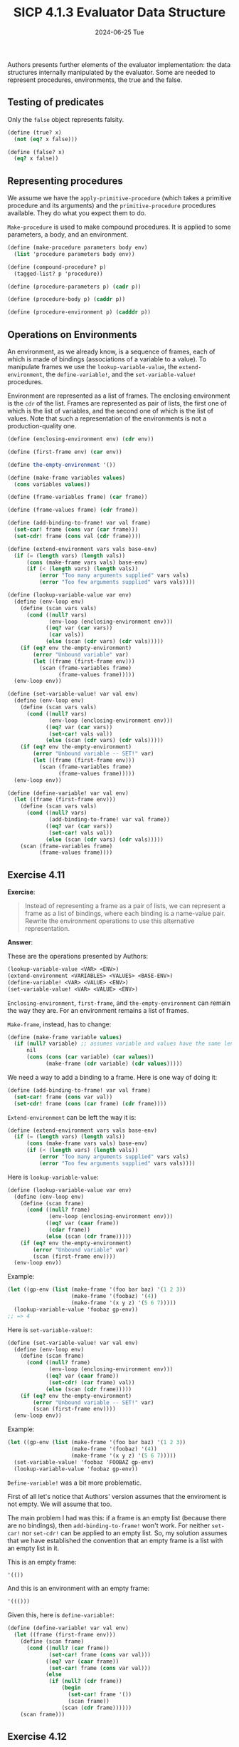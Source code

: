 #+options: html-link-use-abs-url:nil html-postamble:t
#+options: html-preamble:t html-scripts:nil html-style:t
#+options: html5-fancy:nil tex:t toc:nil num:nil
#+html_doctype: xhtml-strict
#+html_container: div
#+html_content_class: content
#+description:
#+keywords:
#+html_link_home:
#+html_link_up:
#+html_mathjax:
#+html_equation_reference_format: \eqref{%s}
#+html_head: <link rel="stylesheet" type="text/css" href="./style.css"/>
#+html_head_extra:
#+title: SICP 4.1.3 Evaluator Data Structure
#+subtitle: 2024-06-25 Tue
#+infojs_opt:
#+creator: <a href="https://www.gnu.org/software/emacs/">Emacs</a> 29.3.50 (<a href="https://orgmode.org">Org</a> mode 9.6.15)

Authors presents further elements of the evaluator implementation: the
data structures internally manipulated by the evaluator. Some are
needed to represent procedures, environments, the true and the false.

** Testing of predicates
Only the ~false~ object represents falsity.

#+begin_src scheme
  (define (true? x)
    (not (eq? x false)))

  (define (false? x)
    (eq? x false))
#+end_src

** Representing procedures
We assume we have the ~apply-primitive-procedure~ (which takes a
primitive procedure and its arguments) and the ~primitive-procedure~
procedures available. They do what you expect them to do.

~Make-procedure~ is used to make compound procedures. It is applied to
some parameters, a body, and an environment.

#+begin_src scheme
  (define (make-procedure parameters body env)
    (list 'procedure parameters body env))

  (define (compound-procedure? p)
    (tagged-list? p 'procedure))

  (define (procedure-parameters p) (cadr p))

  (define (procedure-body p) (caddr p))

  (define (procedure-environment p) (cadddr p))

#+end_src

** Operations on Environments
An environment, as we already know, is a sequence of frames, each of
which is made of bindings (associations of a variable to a value). To
manipulate frames we use the ~lookup-variable-value~, the
~extend-environment~, the ~define-variable!~, and the
~set-variable-value!~ procedures.

Environment are represented as a list of frames. The enclosing
environment is the ~cdr~ of the list. Frames are represented as pair
of lists, the first one of which is the list of variables, and the
second one of which is the list of values. Note that such a
representation of the environments is not a production-quality one.

#+begin_src scheme
  (define (enclosing-environment env) (cdr env))

  (define (first-frame env) (car env))

  (define the-empty-environment '())
#+end_src

#+begin_src scheme
  (define (make-frame variables values)
    (cons variables values))

  (define (frame-variables frame) (car frame))

  (define (frame-values frame) (cdr frame))

  (define (add-binding-to-frame! var val frame)
    (set-car! frame (cons var (car frame)))
    (set-cdr! frame (cons val (cdr frame))))
#+end_src

#+begin_src scheme
  (define (extend-environment vars vals base-env)
    (if (= (length vars) (length vals))
        (cons (make-frame vars vals) base-env)
        (if (< (length vars) (length vals))
            (error "Too many arguments supplied" vars vals)
            (error "Too few arguments supplied" vars vals))))
#+end_src

#+begin_src scheme
  (define (lookup-variable-value var env)
    (define (env-loop env)
      (define (scan vars vals)
        (cond ((null? vars)
               (env-loop (enclosing-environment env)))
              ((eq? var (car vars))
               (car vals))
              (else (scan (cdr vars) (cdr vals)))))
      (if (eq? env the-empty-environment)
          (error "Unbound variable" var)
          (let ((frame (first-frame env)))
            (scan (frame-variables frame)
                  (frame-values frame)))))
    (env-loop env))
#+end_src

#+begin_src scheme
  (define (set-variable-value! var val env)
    (define (env-loop env)
      (define (scan vars vals)
        (cond ((null? vars)
               (env-loop (enclosing-environment env)))
              ((eq? var (car vars))
               (set-car! vals val))
              (else (scan (cdr vars) (cdr vals)))))
      (if (eq? env the-empty-environment)
          (error "Unbound variable -- SET!" var)
          (let ((frame (first-frame env)))
            (scan (frame-variables frame)
                  (frame-values frame)))))
    (env-loop env))
#+end_src

#+begin_src scheme
  (define (define-variable! var val env)
    (let ((frame (first-frame env)))
      (define (scan vars vals)
        (cond ((null? vars)
               (add-binding-to-frame! var val frame))
              ((eq? var (car vars))
               (set-car! vals val))
              (else (scan (cdr vars) (cdr vals)))))
      (scan (frame-variables frame)
            (frame-values frame))))
#+end_src

** Exercise 4.11
*Exercise*:

#+begin_quote
Instead of representing a frame as a pair of lists, we can represent a
frame as a list of bindings, where each binding is a name-value pair.
Rewrite the environment operations to use this alternative
representation.
#+end_quote

*Answer*:

These are the operations presented by Authors:
#+begin_src scheme
  (lookup-variable-value <VAR> <ENV>)
  (extend-environment <VARIABLES> <VALUES> <BASE-ENV>)
  (define-variable! <VAR> <VALUE> <ENV>)
  (set-variable-value! <VAR> <VALUE> <ENV>)
#+end_src

~Enclosing-environment~, ~first-frame~, and ~the-empty-environment~
can remain the way they are. For an environment remains a list of
frames.

~Make-frame~, instead, has to change:
#+begin_src scheme
  (define (make-frame variable values)
    (if (null? variable) ;; assumes variable and values have the same length
        nil
        (cons (cons (car variable) (car values))
              (make-frame (cdr variable) (cdr values)))))
#+end_src

We need a way to add a binding to a frame. Here is one way of doing
it:
#+begin_src scheme
  (define (add-binding-to-frame! var val frame)
    (set-car! frame (cons var val))
    (set-cdr! frame (cons (car frame) (cdr frame))))
#+end_src

~Extend-environment~ can be left the way it is:
#+begin_src scheme
  (define (extend-environment vars vals base-env)
    (if (= (length vars) (length vals))
        (cons (make-frame vars vals) base-env)
        (if (< (length vars) (length vals))
            (error "Too many arguments supplied" vars vals)
            (error "Too few arguments supplied" vars vals))))
#+end_src

Here is ~lookup-variable-value~:
#+begin_src scheme
  (define (lookup-variable-value var env)
    (define (env-loop env)
      (define (scan frame)
        (cond ((null? frame)
               (env-loop (enclosing-environment env)))
              ((eq? var (caar frame))
               (cdar frame))
              (else (scan (cdr frame)))))
      (if (eq? env the-empty-environment)
          (error "Unbound variable" var)
          (scan (first-frame env))))
    (env-loop env))
#+end_src

Example:
#+begin_src scheme
  (let ((gp-env (list (make-frame '(foo bar baz) '(1 2 3))
                      (make-frame '(foobaz) '(4))
                      (make-frame '(x y z) '(5 6 7)))))
    (lookup-variable-value 'foobaz gp-env))
  ;; => 4
#+end_src

Here is ~set-variable-value!~:
#+begin_src scheme
  (define (set-variable-value! var val env)
    (define (env-loop env)
      (define (scan frame)
        (cond ((null? frame)
               (env-loop (enclosing-environment env)))
              ((eq? var (caar frame))
               (set-cdr! (car frame) val))
              (else (scan (cdr frame)))))
      (if (eq? env the-empty-environment)
          (error "Unbound variable -- SET!" var)
          (scan (first-frame env))))
    (env-loop env))
#+end_src

Example:
#+begin_src scheme
  (let ((gp-env (list (make-frame '(foo bar baz) '(1 2 3))
                      (make-frame '(foobaz) '(4))
                      (make-frame '(x y z) '(5 6 7)))))
    (set-variable-value! 'foobaz 'FOOBAZ gp-env)
    (lookup-variable-value 'foobaz gp-env))
#+end_src

~Define-variable!~ was a bit more problematic.

First of all let's notice that Authors' version assumes that the
enviroment is not empty. We will assume that too.

The main problem I had was this: if a frame is an empty list (because
there are no bindings), then ~add-binding-to-frame!~ won't work. For
neither ~set-car!~ nor ~set-cdr!~ can be applied to an empty list. So,
my solution assumes that we have established the convention that an
empty frame is a list with an empty list in it.

This is an empty frame:
#+begin_src scheme
'(())
#+end_src

And this is an environment with an empty frame:
#+begin_src scheme
'((()))
#+end_src

Given this, here is ~define-variable!~:
#+begin_src scheme
  (define (define-variable! var val env)
    (let ((frame (first-frame env)))
      (define (scan frame)
        (cond ((null? (car frame))
               (set-car! frame (cons var val)))
              ((eq? var (caar frame))
               (set-car! frame (cons var val)))
              (else
               (if (null? (cdr frame))
                   (begin
                     (set-car! frame '())
                     (scan frame))
                   (scan (cdr frame))))))
      (scan frame)))
#+end_src

** Exercise 4.12
*Exercise*:
#+begin_quote
The procedures ~set-variable-value!~, ~define-variable!~, and
~lookup-variable-value~ can be expressed in terms of more abstract
procedures for traversing the environment structure.  Define
abstractions that capture the common patterns and redefine the three
procedures in terms of these abstractions.
#+end_quote

*Answer*:

#+begin_src scheme
  (define (rest-of-vars vars)
    (cdr vars))
  (define (rest-of-vals vals)
    (cdr vals))
  (define (set-first-value! vals val)
    (set-car! vals val))
  (define (first-var  vars)
    (car vars))

  (define (set-variable-value! var val env)
    (define (env-loop env)
      (define (scan vars vals)
        (cond ((null? vars)
               (env-loop (enclosing-environment env)))
              ((eq? var (first-var vars))
               (set-first-value! vals val))
              (else (scan (rest-of-vars vars) (rest-of-vals vals)))))
      (if (eq? env the-empty-environment)
          (error "Unbound variable -- SET!" var)
          (let ((frame (first-frame env)))
            (scan (frame-variables frame)
                  (frame-values frame)))))
    (env-loop env))

  (define (lookup-variable-value var env)
    (define (env-loop env)
      (define (scan vars vals)
        (cond ((null? vars)
               (env-loop (enclosing-environment env)))
              ((eq? var (first-var vars))
               (car vals))
              (else (scan (rest-of-vars vars) (rest-of-vals vals)))))
      (if (eq? env the-empty-environment)
          (error "Unbound variable" var)
          (let ((frame (first-frame env)))
            (scan (frame-variables frame)
                  (frame-values frame)))))
    (env-loop env))

  (define (define-variable! var val env)
    (let ((frame (first-frame env)))
      (define (scan vars vals)
        (cond ((null? vars)
               (add-binding-to-frame! var val frame))
              ((eq? var (first-var vars))
               (set-first-value! vals val))
              (else (scan (rest-of-vars vars) (rest-of-vals vals)))))
      (scan (frame-variables frame)
            (frame-values frame))))
#+end_src

** Exercise 4.13
*Exercise*:
#+begin_quote
Scheme allows us to create new bindings for variables by means of
~define~, but provides no way to get rid of bindings.  Implement for
the evaluator a special form ~make-unbound!~ that removes the binding
of a given symbol from the environment in which the ~make-unbound!~
expression is evaluated.  This problem is not completely specified.
For example, should we remove only the binding in the first frame of
the environment?  Complete the specification and justify any choices
you make.
#+end_quote

*Answer*:

I think we should remove the binding in the first frame only. If we
did otherwise, then couldn't we mutate frames other parts of the
program rely on?

Given that, as far as I know, we cannot /mutate/ a list with one
member into an empty list, I'm using an iterative-process-evolving
~filter-frame~ procedure which /construct/ a new list (well two new
lists, ~new-vars~ and ~new-vals~) and then I set the ~car~ of the
environment to the new relevant list (that is, I replace the first
frame with a new one). I could have used a recursive-process-evolving
procedure as opposed to an iterative-process-evolving one (see Chapter
1 if you forgot the distinction).

#+begin_src scheme
  (define (append l1 l2)
    (if (null? l1)
        l2
        (cons (car l1) (append (cdr l1) l2))))

  ;; Usage:
  ;; (make-unbound! 'foo)

  (define (var-to-unbind exp)
    (cadr exp))

  (define (eval-make-unbound exp env)
    (define (filter-frame vars vals var new-vars new-vals)
      (cond ((null? vars)
             (set-car! env (cons new-vars new-vals)))
            ((eq? (car vars) var)
             (filter-frame nil
                           nil
                           var
                           (append (cdr vars) new-vars)
                           (append (cdr vals) new-vals)))
            (else (filter-frame (cdr vars)
                                (cdr vals)
                                var
                                (append (list (car vars)) new-vars)
                                (append (list (car vals)) new-vals)))))
    (filter-frame (frame-variables (first-frame env))
                  (frame-values (first-frame env))
                  (var-to-unbind exp)
                  nil
                  nil))

  (define gp-env '(((a b c) 1 2 3) ((d e f) 4 5 6)))
  (eval-make-unbound '(make-unbound b) gp-env)
  gp-env
  ;; => (((c a) 3 1) ((d e f) 4 5 6))
#+end_src
